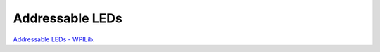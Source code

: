 ====
Addressable LEDs
====

`Addressable LEDs - WPILib <https://docs.wpilib.org/en/stable/docs/software/hardware-apis/misc/addressable-leds.html>`_.
